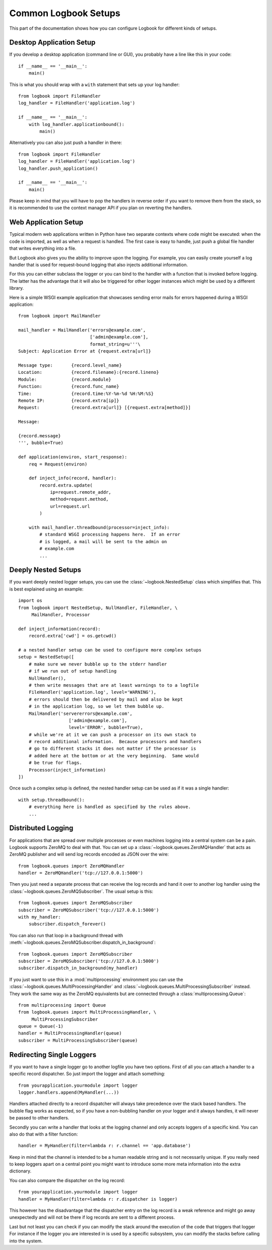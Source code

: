 Common Logbook Setups
=====================

This part of the documentation shows how you can configure Logbook for
different kinds of setups.


Desktop Application Setup
-------------------------

If you develop a desktop application (command line or GUI), you probably have a line
like this in your code::

    if __name__ == '__main__':
        main()

This is what you should wrap with a ``with`` statement that sets up your log
handler::

    from logbook import FileHandler
    log_handler = FileHandler('application.log')

    if __name__ == '__main__':
        with log_handler.applicationbound():
            main()

Alternatively you can also just push a handler in there::

    from logbook import FileHandler
    log_handler = FileHandler('application.log')
    log_handler.push_application()

    if __name__ == '__main__':
        main()

Please keep in mind that you will have to pop the handlers in reverse order if
you want to remove them from the stack, so it is recommended to use the context
manager API if you plan on reverting the handlers.

Web Application Setup
---------------------

Typical modern web applications written in Python have two separate contexts
where code might be executed: when the code is imported, as well as when a
request is handled.  The first case is easy to handle, just push a global file
handler that writes everything into a file.

But Logbook also gives you the ability to improve upon the logging.  For
example, you can easily create yourself a log handler that is used for
request-bound logging that also injects additional information.

For this you can either subclass the logger or you can bind to the handler with
a function that is invoked before logging.  The latter has the advantage that it
will also be triggered for other logger instances which might be used by a
different library.

Here is a simple WSGI example application that showcases sending error mails for
errors happened during a WSGI application::

    from logbook import MailHandler

    mail_handler = MailHandler('errors@example.com',
                               ['admin@example.com'],
                               format_string=u'''\
    Subject: Application Error at {request.extra[url]}

    Message type:       {record.level_name}
    Location:           {record.filename}:{record.lineno}
    Module:             {record.module}
    Function:           {record.func_name}
    Time:               {record.time:%Y-%m-%d %H:%M:%S}
    Remote IP:          {record.extra[ip]}
    Request:            {record.extra[url]} [{request.extra[method]}]

    Message:

    {record.message}
    ''', bubble=True)

    def application(environ, start_response):
        req = Request(environ)

        def inject_info(record, handler):
            record.extra.update(
                ip=request.remote_addr,
                method=request.method,
                url=request.url
            )

        with mail_handler.threadbound(processor=inject_info):
            # standard WSGI processing happens here.  If an error
            # is logged, a mail will be sent to the admin on
            # example.com
            ...

Deeply Nested Setups
--------------------

If you want deeply nested logger setups, you can use the
:class:`~logbook.NestedSetup` class which simplifies that.  This is best
explained using an example::

    import os
    from logbook import NestedSetup, NullHandler, FileHandler, \
         MailHandler, Processor

    def inject_information(record):
        record.extra['cwd'] = os.getcwd()

    # a nested handler setup can be used to configure more complex setups
    setup = NestedSetup([
        # make sure we never bubble up to the stderr handler
        # if we run out of setup handling
        NullHandler(),
        # then write messages that are at least warnings to to a logfile
        FileHandler('application.log', level='WARNING'),
        # errors should then be delivered by mail and also be kept
        # in the application log, so we let them bubble up.
        MailHandler('servererrors@example.com',
                       ['admin@example.com'],
                       level='ERROR', bubble=True),
        # while we're at it we can push a processor on its own stack to
        # record additional information.  Because processors and handlers
        # go to different stacks it does not matter if the processor is
        # added here at the bottom or at the very beginning.  Same would
        # be true for flags.
        Processor(inject_information)
    ])

Once such a complex setup is defined, the nested handler setup can be used as if
it was a single handler::

    with setup.threadbound():
        # everything here is handled as specified by the rules above.
        ...


Distributed Logging
-------------------

For applications that are spread over multiple processes or even machines
logging into a central system can be a pain.  Logbook supports ZeroMQ to
deal with that.  You can set up a :class:`~logbook.queues.ZeroMQHandler`
that acts as ZeroMQ publisher and will send log records encoded as JSON
over the wire::

    from logbook.queues import ZeroMQHandler
    handler = ZeroMQHandler('tcp://127.0.0.1:5000')

Then you just need a separate process that can receive the log records and
hand it over to another log handler using the
:class:`~logbook.queues.ZeroMQSubscriber`.  The usual setup is this::

    from logbook.queues import ZeroMQSubscriber
    subscriber = ZeroMQSubscriber('tcp://127.0.0.1:5000')
    with my_handler:
        subscriber.dispatch_forever()

You can also run that loop in a background thread with
:meth:`~logbook.queues.ZeroMQSubscriber.dispatch_in_background`::

    from logbook.queues import ZeroMQSubscriber
    subscriber = ZeroMQSubscriber('tcp://127.0.0.1:5000')
    subscriber.dispatch_in_background(my_handler)

If you just want to use this in a :mod:`multiprocessing` environment you
can use the :class:`~logbook.queues.MultiProcessingHandler` and
:class:`~logbook.queues.MultiProcessingSubscriber` instead.  They work the
same way as the ZeroMQ equivalents but are connected through a
:class:`multiprocessing.Queue`::

    from multiprocessing import Queue
    from logbook.queues import MultiProcessingHandler, \
         MultiProcessingSubscriber
    queue = Queue(-1)
    handler = MultiProcessingHandler(queue)
    subscriber = MultiProcessingSubscriber(queue)


Redirecting Single Loggers
--------------------------

If you want to have a single logger go to another logfile you have two
options.  First of all you can attach a handler to a specific record
dispatcher.  So just import the logger and attach something::

    from yourapplication.yourmodule import logger
    logger.handlers.append(MyHandler(...))

Handlers attached directly to a record dispatcher will always take
precedence over the stack based handlers.  The bubble flag works as
expected, so if you have a non-bubbling handler on your logger and it
always handles, it will never be passed to other handlers.

Secondly you can write a handler that looks at the logging channel and
only accepts loggers of a specific kind.  You can also do that with a
filter function::

    handler = MyHandler(filter=lambda r: r.channel == 'app.database')

Keep in mind that the channel is intended to be a human readable string
and is not necessarily unique.  If you really need to keep loggers apart
on a central point you might want to introduce some more meta information
into the extra dictionary.

You can also compare the dispatcher on the log record::

    from yourapplication.yourmodule import logger
    handler = MyHandler(filter=lambda r: r.dispatcher is logger)

This however has the disadvantage that the dispatcher entry on the log
record is a weak reference and might go away unexpectedly and will not be
there if log records are sent to a different process.

Last but not least you can check if you can modify the stack around the
execution of the code that triggers that logger  For instance if the
logger you are interested in is used by a specific subsystem, you can
modify the stacks before calling into the system.
